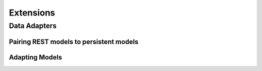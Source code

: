 ==========
Extensions
==========

Data Adapters
=============

Pairing REST models to persistent models
----------------------------------------

Adapting Models
---------------